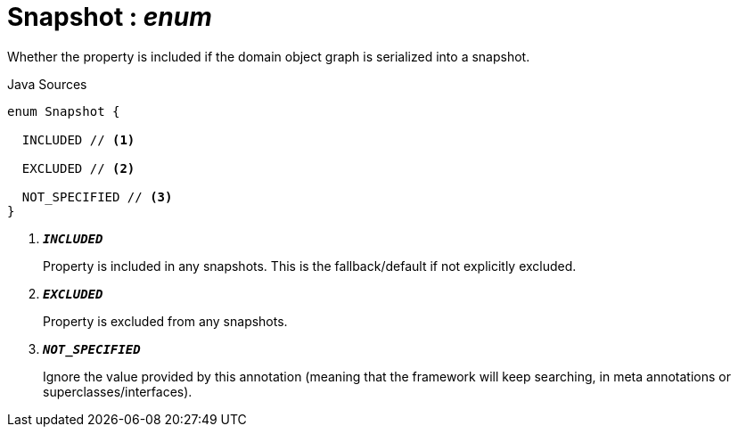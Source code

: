 = Snapshot : _enum_
:Notice: Licensed to the Apache Software Foundation (ASF) under one or more contributor license agreements. See the NOTICE file distributed with this work for additional information regarding copyright ownership. The ASF licenses this file to you under the Apache License, Version 2.0 (the "License"); you may not use this file except in compliance with the License. You may obtain a copy of the License at. http://www.apache.org/licenses/LICENSE-2.0 . Unless required by applicable law or agreed to in writing, software distributed under the License is distributed on an "AS IS" BASIS, WITHOUT WARRANTIES OR  CONDITIONS OF ANY KIND, either express or implied. See the License for the specific language governing permissions and limitations under the License.

Whether the property is included if the domain object graph is serialized into a snapshot.

.Java Sources
[source,java]
----
enum Snapshot {

  INCLUDED // <.>

  EXCLUDED // <.>

  NOT_SPECIFIED // <.>
}
----

<.> `[teal]#*_INCLUDED_*#`
+
--
Property is included in any snapshots. This is the fallback/default if not explicitly excluded.
--
<.> `[teal]#*_EXCLUDED_*#`
+
--
Property is excluded from any snapshots.
--
<.> `[teal]#*_NOT_SPECIFIED_*#`
+
--
Ignore the value provided by this annotation (meaning that the framework will keep searching, in meta annotations or superclasses/interfaces).
--

